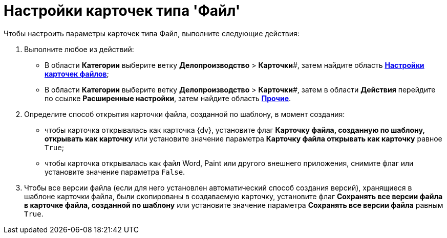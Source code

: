 = Настройки карточек типа 'Файл'

Чтобы настроить параметры карточек типа Файл, выполните следующие действия:

. Выполните любое из действий:
* В области *Категории* выберите ветку *Делопроизводство* > *Карточки*#, затем найдите область xref:OfficeWork_Cards.html#task_xsm_lpn_34__OfficeWorksCards[*Настройки карточек файлов*];
* В области *Категории* выберите ветку *Делопроизводство* > *Карточки*#, затем в области *Действия* перейдите по ссылке *Расширенные настройки*, затем найдите область xref:OfficeWork_Cards.html#task_xsm_lpn_34__OfficeWorkCards_extra[*Прочие*].
. Определите способ открытия карточки файла, созданной по шаблону, в момент создания:
* чтобы карточка открывалась как карточка {dv}, установите флаг *Карточку файла, созданную по шаблону, открывать как карточку* или установите значение параметра *Карточку файла открывать как карточку* равное [.kbd .ph .userinput]`True`;
* чтобы карточка открывалась как файл Word, Paint или другого внешнего приложения, снимите флаг или установите значение параметра [.kbd .ph .userinput]`False`.
. Чтобы все версии файла (если для него установлен автоматический способ создания версий), хранящиеся в шаблоне карточки файла, были скопированы в создаваемую карточку, установите флаг *Сохранять все версии файла в карточке файла, созданной по шаблону* или установите значение параметра *Сохранять все версии файла* равным [.kbd .ph .userinput]`True`.
